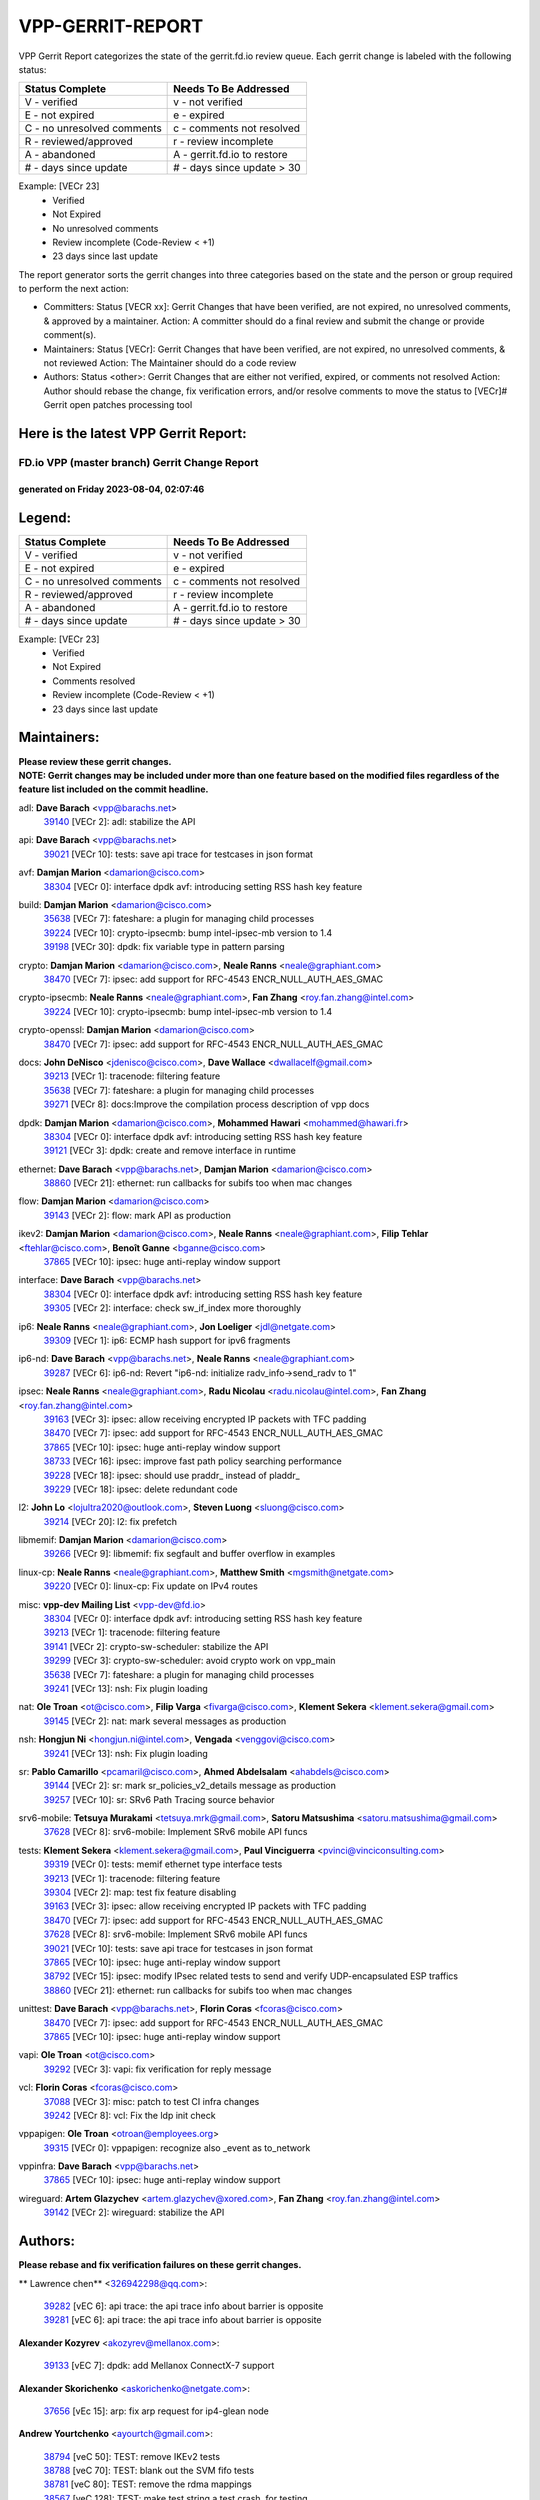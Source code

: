 #################
VPP-GERRIT-REPORT
#################

VPP Gerrit Report categorizes the state of the gerrit.fd.io review queue.  Each gerrit change is labeled with the following status:

========================== ===========================
Status Complete            Needs To Be Addressed
========================== ===========================
V - verified               v - not verified
E - not expired            e - expired
C - no unresolved comments c - comments not resolved
R - reviewed/approved      r - review incomplete
A - abandoned              A - gerrit.fd.io to restore
# - days since update      # - days since update > 30
========================== ===========================

Example: [VECr 23]
    - Verified
    - Not Expired
    - No unresolved comments
    - Review incomplete (Code-Review < +1)
    - 23 days since last update

The report generator sorts the gerrit changes into three categories based on the state and the person or group required to perform the next action:

- Committers:
  Status [VECR xx]: Gerrit Changes that have been verified, are not expired, no unresolved comments, & approved by a maintainer.
  Action: A committer should do a final review and submit the change or provide comment(s).

- Maintainers:
  Status [VECr]: Gerrit Changes that have been verified, are not expired, no unresolved comments, & not reviewed
  Action: The Maintainer should do a code review

- Authors:
  Status <other>: Gerrit Changes that are either not verified, expired, or comments not resolved
  Action: Author should rebase the change, fix verification errors, and/or resolve comments to move the status to [VECr]# Gerrit open patches processing tool

Here is the latest VPP Gerrit Report:
-------------------------------------

==============================================
FD.io VPP (master branch) Gerrit Change Report
==============================================
--------------------------------------------
generated on Friday 2023-08-04, 02:07:46
--------------------------------------------


Legend:
-------
========================== ===========================
Status Complete            Needs To Be Addressed
========================== ===========================
V - verified               v - not verified
E - not expired            e - expired
C - no unresolved comments c - comments not resolved
R - reviewed/approved      r - review incomplete
A - abandoned              A - gerrit.fd.io to restore
# - days since update      # - days since update > 30
========================== ===========================

Example: [VECr 23]
    - Verified
    - Not Expired
    - Comments resolved
    - Review incomplete (Code-Review < +1)
    - 23 days since last update


Maintainers:
------------
| **Please review these gerrit changes.**

| **NOTE: Gerrit changes may be included under more than one feature based on the modified files regardless of the feature list included on the commit headline.**

adl: **Dave Barach** <vpp@barachs.net>
  | `39140 <https:////gerrit.fd.io/r/c/vpp/+/39140>`_ [VECr 2]: adl: stabilize the API

api: **Dave Barach** <vpp@barachs.net>
  | `39021 <https:////gerrit.fd.io/r/c/vpp/+/39021>`_ [VECr 10]: tests: save api trace for testcases in json format

avf: **Damjan Marion** <damarion@cisco.com>
  | `38304 <https:////gerrit.fd.io/r/c/vpp/+/38304>`_ [VECr 0]: interface dpdk avf: introducing setting RSS hash key feature

build: **Damjan Marion** <damarion@cisco.com>
  | `35638 <https:////gerrit.fd.io/r/c/vpp/+/35638>`_ [VECr 7]: fateshare: a plugin for managing child processes
  | `39224 <https:////gerrit.fd.io/r/c/vpp/+/39224>`_ [VECr 10]: crypto-ipsecmb: bump intel-ipsec-mb version to 1.4
  | `39198 <https:////gerrit.fd.io/r/c/vpp/+/39198>`_ [VECr 30]: dpdk: fix variable type in pattern parsing

crypto: **Damjan Marion** <damarion@cisco.com>, **Neale Ranns** <neale@graphiant.com>
  | `38470 <https:////gerrit.fd.io/r/c/vpp/+/38470>`_ [VECr 7]: ipsec: add support for RFC-4543 ENCR_NULL_AUTH_AES_GMAC

crypto-ipsecmb: **Neale Ranns** <neale@graphiant.com>, **Fan Zhang** <roy.fan.zhang@intel.com>
  | `39224 <https:////gerrit.fd.io/r/c/vpp/+/39224>`_ [VECr 10]: crypto-ipsecmb: bump intel-ipsec-mb version to 1.4

crypto-openssl: **Damjan Marion** <damarion@cisco.com>
  | `38470 <https:////gerrit.fd.io/r/c/vpp/+/38470>`_ [VECr 7]: ipsec: add support for RFC-4543 ENCR_NULL_AUTH_AES_GMAC

docs: **John DeNisco** <jdenisco@cisco.com>, **Dave Wallace** <dwallacelf@gmail.com>
  | `39213 <https:////gerrit.fd.io/r/c/vpp/+/39213>`_ [VECr 1]: tracenode: filtering feature
  | `35638 <https:////gerrit.fd.io/r/c/vpp/+/35638>`_ [VECr 7]: fateshare: a plugin for managing child processes
  | `39271 <https:////gerrit.fd.io/r/c/vpp/+/39271>`_ [VECr 8]: docs:Improve the compilation process description of vpp docs

dpdk: **Damjan Marion** <damarion@cisco.com>, **Mohammed Hawari** <mohammed@hawari.fr>
  | `38304 <https:////gerrit.fd.io/r/c/vpp/+/38304>`_ [VECr 0]: interface dpdk avf: introducing setting RSS hash key feature
  | `39121 <https:////gerrit.fd.io/r/c/vpp/+/39121>`_ [VECr 3]: dpdk: create and remove interface in runtime

ethernet: **Dave Barach** <vpp@barachs.net>, **Damjan Marion** <damarion@cisco.com>
  | `38860 <https:////gerrit.fd.io/r/c/vpp/+/38860>`_ [VECr 21]: ethernet: run callbacks for subifs too when mac changes

flow: **Damjan Marion** <damarion@cisco.com>
  | `39143 <https:////gerrit.fd.io/r/c/vpp/+/39143>`_ [VECr 2]: flow: mark API as production

ikev2: **Damjan Marion** <damarion@cisco.com>, **Neale Ranns** <neale@graphiant.com>, **Filip Tehlar** <ftehlar@cisco.com>, **Benoît Ganne** <bganne@cisco.com>
  | `37865 <https:////gerrit.fd.io/r/c/vpp/+/37865>`_ [VECr 10]: ipsec: huge anti-replay window support

interface: **Dave Barach** <vpp@barachs.net>
  | `38304 <https:////gerrit.fd.io/r/c/vpp/+/38304>`_ [VECr 0]: interface dpdk avf: introducing setting RSS hash key feature
  | `39305 <https:////gerrit.fd.io/r/c/vpp/+/39305>`_ [VECr 2]: interface: check sw_if_index more thoroughly

ip6: **Neale Ranns** <neale@graphiant.com>, **Jon Loeliger** <jdl@netgate.com>
  | `39309 <https:////gerrit.fd.io/r/c/vpp/+/39309>`_ [VECr 1]: ip6: ECMP hash support for ipv6 fragments

ip6-nd: **Dave Barach** <vpp@barachs.net>, **Neale Ranns** <neale@graphiant.com>
  | `39287 <https:////gerrit.fd.io/r/c/vpp/+/39287>`_ [VECr 6]: ip6-nd: Revert "ip6-nd: initialize radv_info->send_radv to 1"

ipsec: **Neale Ranns** <neale@graphiant.com>, **Radu Nicolau** <radu.nicolau@intel.com>, **Fan Zhang** <roy.fan.zhang@intel.com>
  | `39163 <https:////gerrit.fd.io/r/c/vpp/+/39163>`_ [VECr 3]: ipsec: allow receiving encrypted IP packets with TFC padding
  | `38470 <https:////gerrit.fd.io/r/c/vpp/+/38470>`_ [VECr 7]: ipsec: add support for RFC-4543 ENCR_NULL_AUTH_AES_GMAC
  | `37865 <https:////gerrit.fd.io/r/c/vpp/+/37865>`_ [VECr 10]: ipsec: huge anti-replay window support
  | `38733 <https:////gerrit.fd.io/r/c/vpp/+/38733>`_ [VECr 16]: ipsec: improve fast path policy searching performance
  | `39228 <https:////gerrit.fd.io/r/c/vpp/+/39228>`_ [VECr 18]: ipsec: should use praddr_ instead of pladdr_
  | `39229 <https:////gerrit.fd.io/r/c/vpp/+/39229>`_ [VECr 18]: ipsec: delete redundant code

l2: **John Lo** <lojultra2020@outlook.com>, **Steven Luong** <sluong@cisco.com>
  | `39214 <https:////gerrit.fd.io/r/c/vpp/+/39214>`_ [VECr 20]: l2: fix prefetch

libmemif: **Damjan Marion** <damarion@cisco.com>
  | `39266 <https:////gerrit.fd.io/r/c/vpp/+/39266>`_ [VECr 9]: libmemif: fix segfault and buffer overflow in examples

linux-cp: **Neale Ranns** <neale@graphiant.com>, **Matthew Smith** <mgsmith@netgate.com>
  | `39220 <https:////gerrit.fd.io/r/c/vpp/+/39220>`_ [VECr 0]: linux-cp: Fix update on IPv4 routes

misc: **vpp-dev Mailing List** <vpp-dev@fd.io>
  | `38304 <https:////gerrit.fd.io/r/c/vpp/+/38304>`_ [VECr 0]: interface dpdk avf: introducing setting RSS hash key feature
  | `39213 <https:////gerrit.fd.io/r/c/vpp/+/39213>`_ [VECr 1]: tracenode: filtering feature
  | `39141 <https:////gerrit.fd.io/r/c/vpp/+/39141>`_ [VECr 2]: crypto-sw-scheduler: stabilize the API
  | `39299 <https:////gerrit.fd.io/r/c/vpp/+/39299>`_ [VECr 3]: crypto-sw-scheduler: avoid crypto work on vpp_main
  | `35638 <https:////gerrit.fd.io/r/c/vpp/+/35638>`_ [VECr 7]: fateshare: a plugin for managing child processes
  | `39241 <https:////gerrit.fd.io/r/c/vpp/+/39241>`_ [VECr 13]: nsh: Fix plugin loading

nat: **Ole Troan** <ot@cisco.com>, **Filip Varga** <fivarga@cisco.com>, **Klement Sekera** <klement.sekera@gmail.com>
  | `39145 <https:////gerrit.fd.io/r/c/vpp/+/39145>`_ [VECr 2]: nat: mark several messages as production

nsh: **Hongjun Ni** <hongjun.ni@intel.com>, **Vengada** <venggovi@cisco.com>
  | `39241 <https:////gerrit.fd.io/r/c/vpp/+/39241>`_ [VECr 13]: nsh: Fix plugin loading

sr: **Pablo Camarillo** <pcamaril@cisco.com>, **Ahmed Abdelsalam** <ahabdels@cisco.com>
  | `39144 <https:////gerrit.fd.io/r/c/vpp/+/39144>`_ [VECr 2]: sr: mark sr_policies_v2_details message as production
  | `39257 <https:////gerrit.fd.io/r/c/vpp/+/39257>`_ [VECr 10]: sr: SRv6 Path Tracing source behavior

srv6-mobile: **Tetsuya Murakami** <tetsuya.mrk@gmail.com>, **Satoru Matsushima** <satoru.matsushima@gmail.com>
  | `37628 <https:////gerrit.fd.io/r/c/vpp/+/37628>`_ [VECr 8]: srv6-mobile: Implement SRv6 mobile API funcs

tests: **Klement Sekera** <klement.sekera@gmail.com>, **Paul Vinciguerra** <pvinci@vinciconsulting.com>
  | `39319 <https:////gerrit.fd.io/r/c/vpp/+/39319>`_ [VECr 0]: tests: memif ethernet type interface tests
  | `39213 <https:////gerrit.fd.io/r/c/vpp/+/39213>`_ [VECr 1]: tracenode: filtering feature
  | `39304 <https:////gerrit.fd.io/r/c/vpp/+/39304>`_ [VECr 2]: map: test fix feature disabling
  | `39163 <https:////gerrit.fd.io/r/c/vpp/+/39163>`_ [VECr 3]: ipsec: allow receiving encrypted IP packets with TFC padding
  | `38470 <https:////gerrit.fd.io/r/c/vpp/+/38470>`_ [VECr 7]: ipsec: add support for RFC-4543 ENCR_NULL_AUTH_AES_GMAC
  | `37628 <https:////gerrit.fd.io/r/c/vpp/+/37628>`_ [VECr 8]: srv6-mobile: Implement SRv6 mobile API funcs
  | `39021 <https:////gerrit.fd.io/r/c/vpp/+/39021>`_ [VECr 10]: tests: save api trace for testcases in json format
  | `37865 <https:////gerrit.fd.io/r/c/vpp/+/37865>`_ [VECr 10]: ipsec: huge anti-replay window support
  | `38792 <https:////gerrit.fd.io/r/c/vpp/+/38792>`_ [VECr 15]: ipsec: modify IPsec related tests to send and verify UDP-encapsulated ESP traffics
  | `38860 <https:////gerrit.fd.io/r/c/vpp/+/38860>`_ [VECr 21]: ethernet: run callbacks for subifs too when mac changes

unittest: **Dave Barach** <vpp@barachs.net>, **Florin Coras** <fcoras@cisco.com>
  | `38470 <https:////gerrit.fd.io/r/c/vpp/+/38470>`_ [VECr 7]: ipsec: add support for RFC-4543 ENCR_NULL_AUTH_AES_GMAC
  | `37865 <https:////gerrit.fd.io/r/c/vpp/+/37865>`_ [VECr 10]: ipsec: huge anti-replay window support

vapi: **Ole Troan** <ot@cisco.com>
  | `39292 <https:////gerrit.fd.io/r/c/vpp/+/39292>`_ [VECr 3]: vapi: fix verification for reply message

vcl: **Florin Coras** <fcoras@cisco.com>
  | `37088 <https:////gerrit.fd.io/r/c/vpp/+/37088>`_ [VECr 3]: misc: patch to test CI infra changes
  | `39242 <https:////gerrit.fd.io/r/c/vpp/+/39242>`_ [VECr 8]: vcl: Fix the ldp init check

vppapigen: **Ole Troan** <otroan@employees.org>
  | `39315 <https:////gerrit.fd.io/r/c/vpp/+/39315>`_ [VECr 0]: vppapigen: recognize also _event as to_network

vppinfra: **Dave Barach** <vpp@barachs.net>
  | `37865 <https:////gerrit.fd.io/r/c/vpp/+/37865>`_ [VECr 10]: ipsec: huge anti-replay window support

wireguard: **Artem Glazychev** <artem.glazychev@xored.com>, **Fan Zhang** <roy.fan.zhang@intel.com>
  | `39142 <https:////gerrit.fd.io/r/c/vpp/+/39142>`_ [VECr 2]: wireguard: stabilize the API

Authors:
--------
**Please rebase and fix verification failures on these gerrit changes.**

** Lawrence chen** <326942298@qq.com>:

  | `39282 <https:////gerrit.fd.io/r/c/vpp/+/39282>`_ [vEC 6]: api trace: the api trace info about barrier is opposite
  | `39281 <https:////gerrit.fd.io/r/c/vpp/+/39281>`_ [vEC 6]: api trace: the api trace info about barrier is opposite

**Alexander Kozyrev** <akozyrev@mellanox.com>:

  | `39133 <https:////gerrit.fd.io/r/c/vpp/+/39133>`_ [vEC 7]: dpdk: add Mellanox ConnectX-7 support

**Alexander Skorichenko** <askorichenko@netgate.com>:

  | `37656 <https:////gerrit.fd.io/r/c/vpp/+/37656>`_ [vEc 15]: arp: fix arp request for ip4-glean node

**Andrew Yourtchenko** <ayourtch@gmail.com>:

  | `38794 <https:////gerrit.fd.io/r/c/vpp/+/38794>`_ [veC 50]: TEST: remove IKEv2 tests
  | `38788 <https:////gerrit.fd.io/r/c/vpp/+/38788>`_ [veC 70]: TEST: blank out the SVM fifo tests
  | `38781 <https:////gerrit.fd.io/r/c/vpp/+/38781>`_ [veC 80]: TEST: remove the rdma mappings
  | `38567 <https:////gerrit.fd.io/r/c/vpp/+/38567>`_ [veC 128]: TEST: make test string a test crash, for testing

**Arthur de Kerhor** <arthurdekerhor@gmail.com>:

  | `32695 <https:////gerrit.fd.io/r/c/vpp/+/32695>`_ [VEc 3]: ip: add support for buffer offload metadata in ip midchain

**Damjan Marion** <dmarion@0xa5.net>:

  | `38819 <https:////gerrit.fd.io/r/c/vpp/+/38819>`_ [vEC 27]: ena: Amazon Elastic Network Adapter (ENA) native driver (experimental)
  | `38917 <https:////gerrit.fd.io/r/c/vpp/+/38917>`_ [Vec 64]: vlib: add vlib_buffer_is_chained() and use it where possible

**Daniel Beres** <dberes@cisco.com>:

  | `37953 <https:////gerrit.fd.io/r/c/vpp/+/37953>`_ [VeC 76]: libmemif: added tests
  | `37071 <https:////gerrit.fd.io/r/c/vpp/+/37071>`_ [Vec 150]: ebuild: adding libmemif to debian packages

**Dastin Wilski** <dastin.wilski@gmail.com>:

  | `37835 <https:////gerrit.fd.io/r/c/vpp/+/37835>`_ [Vec 64]: crypto-ipsecmb: crypto_key prefetch and unrolling for aes-gcm
  | `37060 <https:////gerrit.fd.io/r/c/vpp/+/37060>`_ [VeC 150]: ipsec: esp_encrypt prefetch and unroll

**Dzmitry Sautsa** <dzmitry.sautsa@nokia.com>:

  | `37296 <https:////gerrit.fd.io/r/c/vpp/+/37296>`_ [VeC 107]: dpdk: use adapter MTU in max_frame_size setting

**Filip Varga** <fivarga@cisco.com>:

  | `35903 <https:////gerrit.fd.io/r/c/vpp/+/35903>`_ [VeC 72]: nat: nat66 cli bug fix

**Florian Gavril** <gflorian@3nets.io>:

  | `39076 <https:////gerrit.fd.io/r/c/vpp/+/39076>`_ [VeC 45]: fib: Crash when specify a big prefix length from CLI.

**GaoChX** <chiso.gao@gmail.com>:

  | `37153 <https:////gerrit.fd.io/r/c/vpp/+/37153>`_ [VeC 85]: nat: nat44-ed get out2in workers failed for static mapping without port

**Guangming Zhang** <zhangguangming@baicells.com>:

  | `38285 <https:////gerrit.fd.io/r/c/vpp/+/38285>`_ [VeC 160]: ip: fix update checksum in ip4_ttl_inc

**Liangxing Wang** <liangxing.wang@arm.com>:

  | `39095 <https:////gerrit.fd.io/r/c/vpp/+/39095>`_ [VEc 7]: memif: use VPP cache line size macro instead of hard coded 64 bytes

**Maros Ondrejicka** <mondreji@cisco.com>:

  | `38461 <https:////gerrit.fd.io/r/c/vpp/+/38461>`_ [VeC 140]: nat: fix address resolution

**Matz von Finckenstein** <matz.vf@gmail.com>:

  | `38091 <https:////gerrit.fd.io/r/c/vpp/+/38091>`_ [Vec 171]: stats: Updated go version URL for the install script Added log flag to pass in logging file destination as an alternate logging destination from syslog

**Miklos Tirpak** <miklos.tirpak@gmail.com>:

  | `36021 <https:////gerrit.fd.io/r/c/vpp/+/36021>`_ [VeC 125]: nat: fix tcp session reopen in nat44-ed

**Nathan Skrzypczak** <nathan.skrzypczak@gmail.com>:

  | `31449 <https:////gerrit.fd.io/r/c/vpp/+/31449>`_ [VEc 1]: cnat: Support offloaded check sums
  | `29748 <https:////gerrit.fd.io/r/c/vpp/+/29748>`_ [VeC 122]: cnat: remove rwlock on ts
  | `34108 <https:////gerrit.fd.io/r/c/vpp/+/34108>`_ [VeC 122]: cnat: flag to disable rsession
  | `32821 <https:////gerrit.fd.io/r/c/vpp/+/32821>`_ [VeC 122]: cnat: add ip/client bihash
  | `34713 <https:////gerrit.fd.io/r/c/vpp/+/34713>`_ [VeC 150]: vppinfra: improve & test abstract socket

**Neale Ranns** <neale@graphiant.com>:

  | `38092 <https:////gerrit.fd.io/r/c/vpp/+/38092>`_ [vec 76]: ip: IP address family common input node
  | `38095 <https:////gerrit.fd.io/r/c/vpp/+/38095>`_ [VeC 161]: ip: Set the buffer error in ip6-input
  | `38116 <https:////gerrit.fd.io/r/c/vpp/+/38116>`_ [VeC 161]: ip: IPv6 validate input packet's header length does not exist buffer size

**Pim van Pelt** <pim@ipng.nl>:

  | `39022 <https:////gerrit.fd.io/r/c/vpp/+/39022>`_ [VeC 51]: mpls: add mpls_interface_dump

**Piotr Bronowski** <piotrx.bronowski@intel.com>:

  | `38409 <https:////gerrit.fd.io/r/c/vpp/+/38409>`_ [vEC 8]: ipsec: introduce function esp_prepare_packet_for_enc
  | `38407 <https:////gerrit.fd.io/r/c/vpp/+/38407>`_ [Vec 85]: ipsec: esp_encrypt prefetch and unroll - introduce new types
  | `38410 <https:////gerrit.fd.io/r/c/vpp/+/38410>`_ [VeC 148]: ipsec: esp_encrypt prefetch and unroll

**Rune Jensen** <runeerle@wgtwo.com>:

  | `38573 <https:////gerrit.fd.io/r/c/vpp/+/38573>`_ [veC 126]: gtpu: support non-G-PDU packets and PDU Session

**Simon Zolin** <steelum@gmail.com>:

  | `38850 <https:////gerrit.fd.io/r/c/vpp/+/38850>`_ [VeC 71]: fib: don't leave default 'dpo-drop' rule after 'sr steer'

**Stanislav Zaikin** <zstaseg@gmail.com>:

  | `39317 <https:////gerrit.fd.io/r/c/vpp/+/39317>`_ [vEC 0]: ip: flow hash ignore tcp/udp ports when fragmented
  | `38491 <https:////gerrit.fd.io/r/c/vpp/+/38491>`_ [VeC 44]: vppapigen: c++ vapi stream message codegen
  | `38456 <https:////gerrit.fd.io/r/c/vpp/+/38456>`_ [VeC 94]: linux-cp: auto select tap id when creating lcp pair

**Sylvain C** <sylvain.cadilhac@freepro.com>:

  | `39294 <https:////gerrit.fd.io/r/c/vpp/+/39294>`_ [vEC 6]: api: ip - set punt reason max length to fix VAPI generation

**Ted Chen** <znscnchen@gmail.com>:

  | `39062 <https:////gerrit.fd.io/r/c/vpp/+/39062>`_ [veC 49]: ethernet: fix fastpath does not drop the packet with incorrect destination MAC

**Ting Xu** <ting.xu@intel.com>:

  | `38708 <https:////gerrit.fd.io/r/c/vpp/+/38708>`_ [Vec 71]: idpf: add native idpf driver plugin

**Vladislav Grishenko** <themiron@mail.ru>:

  | `38245 <https:////gerrit.fd.io/r/c/vpp/+/38245>`_ [Vec 112]: mpls: fix possible crashes on tunnel create/delete
  | `37241 <https:////gerrit.fd.io/r/c/vpp/+/37241>`_ [VeC 125]: nat: fix nat44_ed set_session_limit crash
  | `38521 <https:////gerrit.fd.io/r/c/vpp/+/38521>`_ [VeC 125]: nat: improve nat44-ed outside address distribution
  | `38525 <https:////gerrit.fd.io/r/c/vpp/+/38525>`_ [VeC 136]: api: fix mp-safe mark for some messages and add more
  | `38524 <https:////gerrit.fd.io/r/c/vpp/+/38524>`_ [VeC 138]: fib: fix interface resolve from unlinked fib entries
  | `38515 <https:////gerrit.fd.io/r/c/vpp/+/38515>`_ [VeC 138]: fib: fix freed mpls label disposition dpo access

**Vratko Polak** <vrpolak@cisco.com>:

  | `39316 <https:////gerrit.fd.io/r/c/vpp/+/39316>`_ [vEC 0]: ip-neighbor: add version 3 of neighbor event
  | `38797 <https:////gerrit.fd.io/r/c/vpp/+/38797>`_ [VeC 73]: ip: make running_fragment_id thread safe

**Xiaoming Jiang** <jiangxiaoming@outlook.com>:

  | `38871 <https:////gerrit.fd.io/r/c/vpp/+/38871>`_ [VeC 71]: nsh: fix plugin load failed due to undefined symbol: gre4_input_node
  | `38742 <https:////gerrit.fd.io/r/c/vpp/+/38742>`_ [veC 97]: linux-cp: fix compiler error with libnl 3.2.x
  | `38728 <https:////gerrit.fd.io/r/c/vpp/+/38728>`_ [veC 99]: ipsec: remove redundant match in ipsec4-input-feature with decrypted esp/ah packet
  | `38535 <https:////gerrit.fd.io/r/c/vpp/+/38535>`_ [VeC 134]: ipsec: fix non-esp packet may be matched as esp packet if flow cache enabled
  | `38500 <https:////gerrit.fd.io/r/c/vpp/+/38500>`_ [VeC 139]: ipsec: missing linear search when flow cache search failed
  | `37492 <https:////gerrit.fd.io/r/c/vpp/+/37492>`_ [VeC 150]: api: fix memory error with pending_rpc_requests in multi-thread environment
  | `38336 <https:////gerrit.fd.io/r/c/vpp/+/38336>`_ [Vec 160]: ip: IPv4 Fragmentation - fix fragment id alloc not multi-thread safe
  | `36018 <https:////gerrit.fd.io/r/c/vpp/+/36018>`_ [VeC 161]: ip: fix ip4_ttl_inc calc checksum error when checksum is 0
  | `38214 <https:////gerrit.fd.io/r/c/vpp/+/38214>`_ [VeC 174]: misc: fix feature dispatch possible crashed when feature config changed by user

**Xinyao Cai** <xinyao.cai@intel.com>:

  | `38901 <https:////gerrit.fd.io/r/c/vpp/+/38901>`_ [VeC 59]: flow dpdk avf: add support for using l2tpv3 as RSS type
  | `38876 <https:////gerrit.fd.io/r/c/vpp/+/38876>`_ [VeC 70]: dpdk: revert "flow dpdk: introduce IP in IP support for flow"

**Yahui Chen** <goodluckwillcomesoon@gmail.com>:

  | `37653 <https:////gerrit.fd.io/r/c/vpp/+/37653>`_ [Vec 105]: af_xdp: optimizing send performance
  | `38312 <https:////gerrit.fd.io/r/c/vpp/+/38312>`_ [VeC 162]: tap: add interface type check

**grimlock** <realbaseball2008@gmail.com>:

  | `38442 <https:////gerrit.fd.io/r/c/vpp/+/38442>`_ [VeC 64]: nat: nat44-ed bug fix
  | `38440 <https:////gerrit.fd.io/r/c/vpp/+/38440>`_ [VeC 66]: nat: nat44-ed cli bug fix

**hui zhang** <zhanghui1715@gmail.com>:

  | `38451 <https:////gerrit.fd.io/r/c/vpp/+/38451>`_ [veC 70]: vrrp: dump vrrp vr peer

**mahdi varasteh** <mahdy.varasteh@gmail.com>:

  | `36726 <https:////gerrit.fd.io/r/c/vpp/+/36726>`_ [veC 125]: nat: add local addresses correctly in nat lb static mapping

**vinay tripathi** <vinayx.tripathi@intel.com>:

  | `38793 <https:////gerrit.fd.io/r/c/vpp/+/38793>`_ [Vec 34]: ipsec: separate UDP and UDP-encapsulated ESP packet processing
  | `38791 <https:////gerrit.fd.io/r/c/vpp/+/38791>`_ [VeC 42]: ipsec: move udp/esp packet processing in the inline function ipsec_udp_encap_esp_packet_process

Legend:
-------
========================== ===========================
Status Complete            Needs To Be Addressed
========================== ===========================
V - verified               v - not verified
E - not expired            e - expired
C - no unresolved comments c - comments not resolved
R - reviewed/approved      r - review incomplete
A - abandoned              A - gerrit.fd.io to restore
# - days since update      # - days since update > 30
========================== ===========================

Example: [VECr 23]
    - Verified
    - Not Expired
    - Comments resolved
    - Review incomplete (Code-Review < +1)
    - 23 days since last update


Statistics:
-----------
================ ===
Patches assigned
================ ===
authors          71
maintainers      38
committers       0
abandoned        0
================ ===

